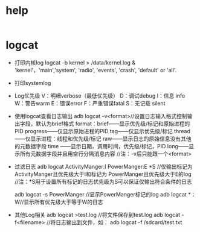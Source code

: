 * help
  #+begin_src bash
  #+end_src
* logcat
  + 打印内核log
    logcat -b kernel > /data/kernel.log &
    'kernel'，'main','system', 'radio', 'events', 'crash', 'default' or 'all'.
  + 打印systemlog
  + Log优先级
    V：明细verbose（最低优先级）
    D：调试debug
    I：信息 info
    W：警告warm
    E：错误error
    F：严重错误fatal
    S：无记载 silent
  + 使用logcat查看日志输出
    adb logcat -v<format>//设置日志输入格式控制输出字段，默认为brief格式
    format：brief——显示优先级/标记和原始进程的PID
    progress——仅显示原始进程的PID
    tag——仅显示优先级/标记
    thread——仅显示进程：线程和优先级/标记
    raw——显示日志的原始信息没有其他的元数据字段
    time ——显示日期，调用时间，优先级/标记，PID
    long——显示所有元数据字段并且用空行分隔消息内容
    //注：-v后只能跟一个<format>
  + 过滤日志
    adb logcat ActivityManger:I   PowerManger:E  *S
    //仅输出标记为 ActivityManger且优先级大于I和标记为 PowerManger且优先级大于E的log
    //注：*S用于设置所有标记的日志优先级为S可以保证仅输出符合条件的日志

    adb  logcat -s PowerManger //显示PowerManger标记的log
    adb logcat  *：W//显示所有优先级大于等于W的日志
  + 其他Log相关
    adb logcat >test.log   //将文件保存到test.log
    adb  logcat  -f<filename> //将日志输出到文件，如： adb  logcat  -f  /sdcard/test.txt
